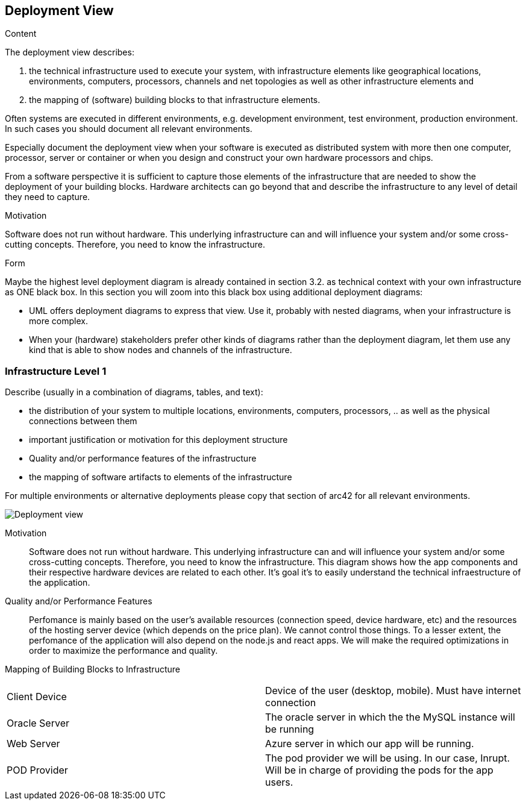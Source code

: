 [[section-deployment-view]]


== Deployment View

[role="arc42help"]
****
.Content
The deployment view describes:

 1. the technical infrastructure used to execute your system, with infrastructure elements like geographical locations, environments, computers, processors, channels and net topologies as well as other infrastructure elements and

2. the mapping of (software) building blocks to that infrastructure elements.

Often systems are executed in different environments, e.g. development environment, test environment, production environment. In such cases you should document all relevant environments.

Especially document the deployment view when your software is executed as distributed system with more then one computer, processor, server or container or when you design and construct your own hardware processors and chips.

From a software perspective it is sufficient to capture those elements of the infrastructure that are needed to show the deployment of your building blocks. Hardware architects can go beyond that and describe the infrastructure to any level of detail they need to capture.

.Motivation
Software does not run without hardware.
This underlying infrastructure can and will influence your system and/or some
cross-cutting concepts. Therefore, you need to know the infrastructure.

.Form

Maybe the highest level deployment diagram is already contained in section 3.2. as
technical context with your own infrastructure as ONE black box. In this section you will
zoom into this black box using additional deployment diagrams:

* UML offers deployment diagrams to express that view. Use it, probably with nested diagrams,
when your infrastructure is more complex.
* When your (hardware) stakeholders prefer other kinds of diagrams rather than the deployment diagram, let them use any kind that is able to show nodes and channels of the infrastructure.
****

=== Infrastructure Level 1

[role="arc42help"]
****
Describe (usually in a combination of diagrams, tables, and text):

*  the distribution of your system to multiple locations, environments, computers, processors, .. as well as the physical connections between them
*  important justification or motivation for this deployment structure
* Quality and/or performance features of the infrastructure
*  the mapping of software artifacts to elements of the infrastructure

For multiple environments or alternative deployments please copy that section of arc42 for all relevant environments.
****

image:07_deployment_view.png["Deployment view"]



Motivation::

Software does not run without hardware. This underlying infrastructure can and will influence your system and/or some cross-cutting concepts. Therefore, you need to know the infrastructure.
This diagram shows how the app components and their respective hardware devices are related to each other. It's goal it's to easily understand the technical infraestructure of the application.


Quality and/or Performance Features::

Perfomance is mainly based on the user's available resources (connection speed, device hardware, etc) and the resources of the hosting server device (which depends on the price plan). We cannot control those things.
To a lesser extent, the perfomance of the application will also depend on the
node.js and react apps. We will make the required optimizations in order to maximize the performance and quality.


Mapping of Building Blocks to Infrastructure::

|===
| Client Device         | Device of the user (desktop, mobile). Must have internet connection
| Oracle Server     | The oracle server in which the the MySQL instance will be running
| Web Server     | Azure server in which our app will be running. 

| POD Provider      | The pod provider we will be using. In our case, Inrupt. Will be in charge of providing the pods for the app users.
|===
